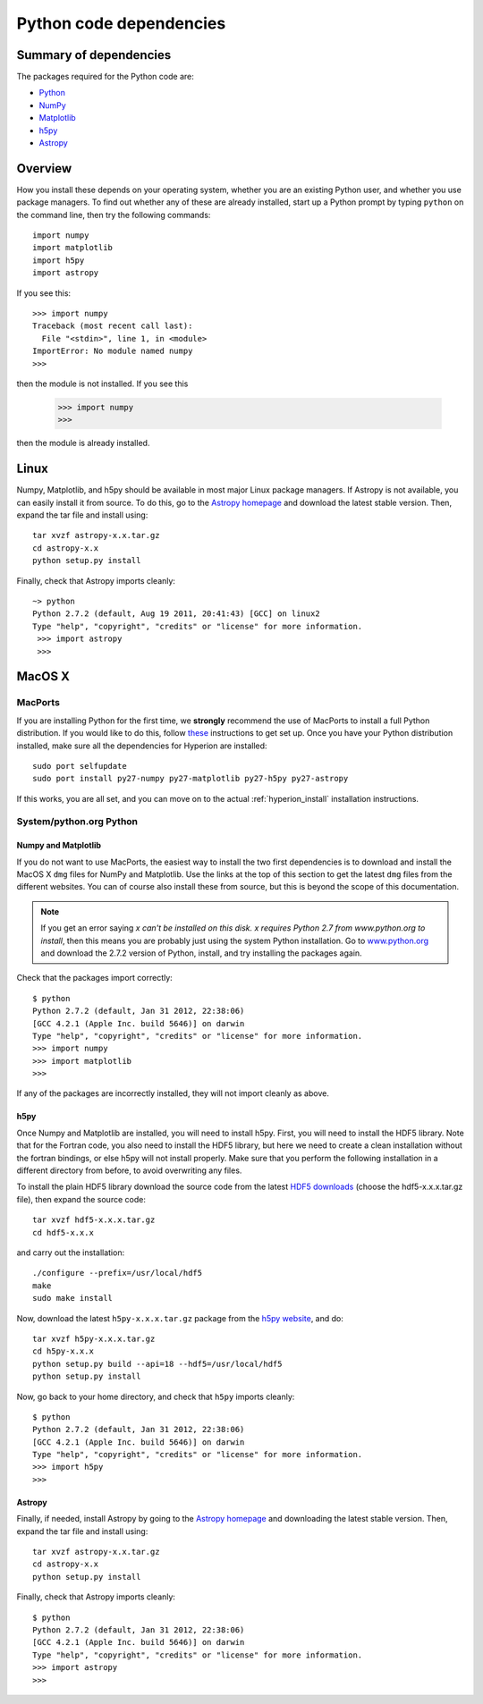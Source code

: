 .. _pythondep:

=========================
Python code dependencies
=========================

Summary of dependencies
=======================

The packages required for the Python code are:

* `Python <http://www.python.org>`_
* `NumPy <http://www.scipy.org/>`_
* `Matplotlib <http://matplotlib.sourceforge.net/>`_
* `h5py <http://h5py.alfven.org/>`_
* `Astropy <http://www.astropy.org>`_

Overview
========

How you install these depends on your operating system, whether you are an
existing Python user, and whether you use package managers. To find out
whether any of these are already installed, start up a Python prompt by typing
``python`` on the command line, then try the following commands::

    import numpy
    import matplotlib
    import h5py
    import astropy

If you see this::

    >>> import numpy
    Traceback (most recent call last):
      File "<stdin>", line 1, in <module>
    ImportError: No module named numpy
    >>>

then the module is not installed. If you see this

    >>> import numpy
    >>>

then the module is already installed.

Linux
=====

Numpy, Matplotlib, and h5py should be available in most major Linux package
managers. If Astropy is not available, you can easily install it from source.
To do this, go to the `Astropy homepage <http://www.astropy.org>`_ and
download the latest stable version. Then, expand the tar file and install
using::

    tar xvzf astropy-x.x.tar.gz
    cd astropy-x.x
    python setup.py install

Finally, check that Astropy imports cleanly::

   ~> python
   Python 2.7.2 (default, Aug 19 2011, 20:41:43) [GCC] on linux2
   Type "help", "copyright", "credits" or "license" for more information.
    >>> import astropy
    >>>

MacOS X
=======

MacPorts
--------

If you are installing Python for the first time, we **strongly** recommend the
use of MacPorts to install a full Python distribution. If you would like to do
this, follow `these <http://astrofrog.github.com/macports-python/>`_
instructions to get set up. Once you have your Python distribution installed,
make sure all the dependencies for Hyperion are installed::

    sudo port selfupdate
    sudo port install py27-numpy py27-matplotlib py27-h5py py27-astropy

If this works, you are all set, and you can move on to the actual
:ref:`hyperion_install` installation instructions.

System/python.org Python
------------------------

Numpy and Matplotlib
^^^^^^^^^^^^^^^^^^^^

If you do not want to use MacPorts, the easiest way to install the two first
dependencies is to download and install the MacOS X ``dmg`` files for NumPy
and Matplotlib. Use the links at the top of this section to get the latest
``dmg`` files from the different websites. You can of course also install
these from source, but this is beyond the scope of this documentation.

.. note:: If you get an error saying *x can't be installed on this disk. x
          requires Python 2.7 from www.python.org to install*, then this means
          you are probably just using the system Python installation. Go to
          `www.python.org <http://www.python.org>`_ and download the 2.7.2
          version of Python, install, and try installing the packages again.

Check that the packages import correctly::

    $ python
    Python 2.7.2 (default, Jan 31 2012, 22:38:06)
    [GCC 4.2.1 (Apple Inc. build 5646)] on darwin
    Type "help", "copyright", "credits" or "license" for more information.
    >>> import numpy
    >>> import matplotlib
    >>>

If any of the packages are incorrectly installed, they will not import cleanly
as above.

h5py
^^^^

Once Numpy and Matplotlib are installed, you will need to install
h5py. First, you will need to install the HDF5 library. Note that for the
Fortran code, you also need to install the HDF5 library, but here we need to
create a clean installation without the fortran bindings, or else h5py will
not install properly. Make sure that you perform the following installation in
a different directory from before, to avoid overwriting any files.

To install the plain HDF5 library download the source code from the latest
`HDF5 downloads <http://www.hdfgroup.org/ftp/HDF5/current/src/>`_ (choose the
hdf5-x.x.x.tar.gz file), then expand the source code::

    tar xvzf hdf5-x.x.x.tar.gz
    cd hdf5-x.x.x

and carry out the installation::

    ./configure --prefix=/usr/local/hdf5
    make
    sudo make install

Now, download the latest ``h5py-x.x.x.tar.gz`` package from the
`h5py website <http://code.google.com/p/h5py/>`_, and do::

    tar xvzf h5py-x.x.x.tar.gz
    cd h5py-x.x.x
    python setup.py build --api=18 --hdf5=/usr/local/hdf5
    python setup.py install

Now, go back to your home directory, and check that ``h5py`` imports cleanly::

    $ python
    Python 2.7.2 (default, Jan 31 2012, 22:38:06)
    [GCC 4.2.1 (Apple Inc. build 5646)] on darwin
    Type "help", "copyright", "credits" or "license" for more information.
    >>> import h5py
    >>>

Astropy
^^^^^^^

Finally, if needed, install Astropy by going to the `Astropy homepage`_ and
downloading the latest stable version. Then, expand the tar file and install
using::

    tar xvzf astropy-x.x.tar.gz
    cd astropy-x.x
    python setup.py install

Finally, check that Astropy imports cleanly::

    $ python
    Python 2.7.2 (default, Jan 31 2012, 22:38:06)
    [GCC 4.2.1 (Apple Inc. build 5646)] on darwin
    Type "help", "copyright", "credits" or "license" for more information.
    >>> import astropy
    >>>
